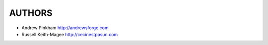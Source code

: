 =======
AUTHORS
=======

- Andrew Pinkham http://andrewsforge.com
- Russell Keith-Magee http://cecinestpasun.com
